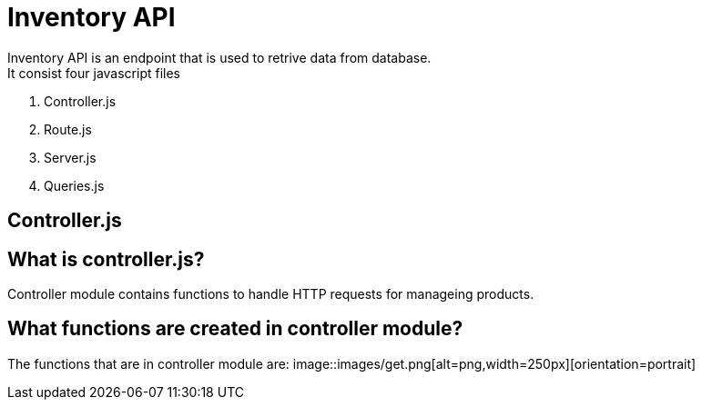 # Inventory API
  Inventory API is an endpoint that is used to retrive data from database.
  It consist four javascript files:
1. Controller.js
2. Route.js
3. Server.js
4. Queries.js

## Controller.js
## What is controller.js?
Controller module contains functions to handle HTTP requests for manageing products.

## What functions are created in controller module?
The functions that are in controller module are:
    image::images/get.png[alt=png,width=250px][orientation=portrait]

  

